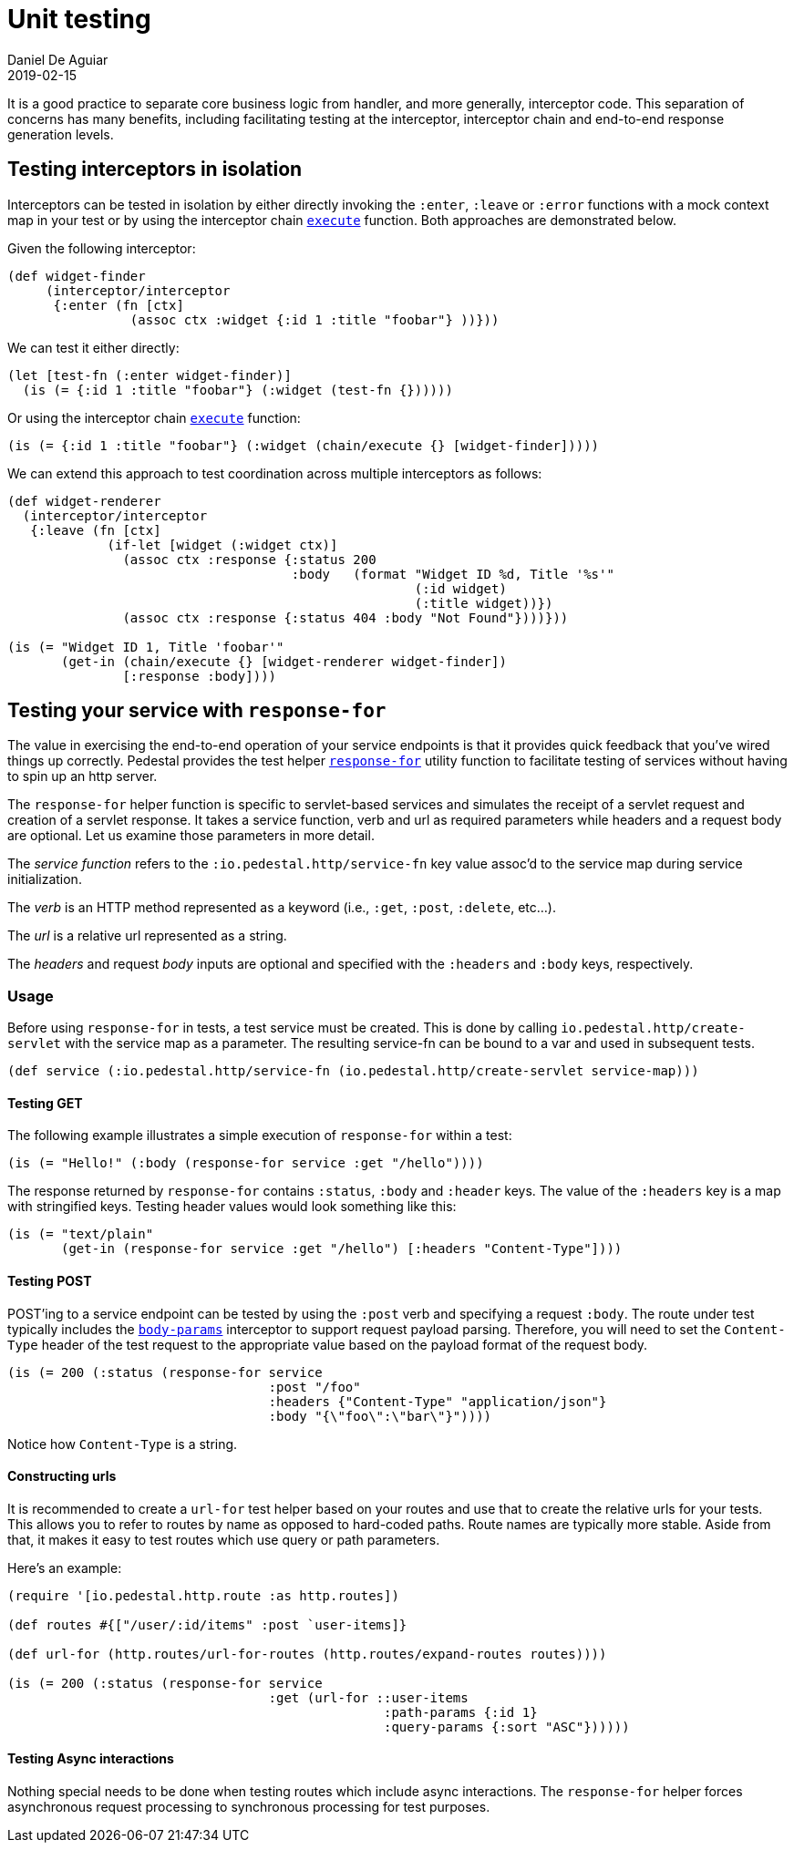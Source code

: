 = Unit testing
Daniel De Aguiar
2019-02-15
:jbake-type: page
:toc: macro
:icons: font
:section: reference

ifdef::env-github,env-browser[:outfilessuffix: .adoc]

It is a good practice to separate core business logic from handler,
and more generally, interceptor code. This separation of concerns has
many benefits, including facilitating testing at the interceptor, interceptor
chain and end-to-end response generation levels.

== Testing interceptors in isolation

Interceptors can be tested in isolation by either directly invoking the
`:enter`, `:leave` or `:error` functions with a mock context map in your test
or by using the interceptor chain
link:../api/io.pedestal.interceptor.chain.html#execute[`execute`]
function. Both approaches are demonstrated below.

Given the following interceptor:

[source,clojure]
----
(def widget-finder
     (interceptor/interceptor
      {:enter (fn [ctx]
                (assoc ctx :widget {:id 1 :title "foobar"} ))}))
----

We can test it either directly:

[source,clojure]
----
(let [test-fn (:enter widget-finder)]
  (is (= {:id 1 :title "foobar"} (:widget (test-fn {})))))
----

Or using the interceptor chain link:../api/io.pedestal.interceptor.chain.html#execute[`execute`]
function:

[source,clojure]
----
(is (= {:id 1 :title "foobar"} (:widget (chain/execute {} [widget-finder]))))
----

We can extend this approach to test coordination across multiple interceptors as follows:

[source,clojure]
----
(def widget-renderer
  (interceptor/interceptor
   {:leave (fn [ctx]
             (if-let [widget (:widget ctx)]
               (assoc ctx :response {:status 200
                                     :body   (format "Widget ID %d, Title '%s'"
                                                     (:id widget)
                                                     (:title widget))})
               (assoc ctx :response {:status 404 :body "Not Found"})))}))

(is (= "Widget ID 1, Title 'foobar'"
       (get-in (chain/execute {} [widget-renderer widget-finder])
               [:response :body])))
----


== Testing your service with `response-for`

The value in exercising the end-to-end operation of your service endpoints is
that it provides quick feedback that you've wired things up correctly. Pedestal
provides the test helper
link:../api/io.pedestal.test.html#var-response-for[`response-for`]
utility function to facilitate testing of services without having to spin up an
http server.

The `response-for` helper function is specific to servlet-based
services and simulates the receipt of a servlet request and creation
of a servlet response. It takes a service function, verb and url as
required parameters while headers and a request body are
optional. Let us examine those parameters in more detail.

The _service function_ refers to the `:io.pedestal.http/service-fn` key
value assoc'd to the service map during service initialization.

The _verb_ is an HTTP method represented as a keyword (i.e., `:get`,
`:post`, `:delete`, etc...).

The _url_ is a relative url represented as a string.

The _headers_ and request _body_ inputs are optional and specified with the
`:headers` and `:body` keys, respectively.

=== Usage

Before using `response-for` in tests, a test service must be
created. This is done by calling `io.pedestal.http/create-servlet`
with the service map as a parameter. The resulting service-fn can be
bound to a var and used in subsequent tests.

[source,clojure]
----
(def service (:io.pedestal.http/service-fn (io.pedestal.http/create-servlet service-map)))
----

==== Testing GET

The following example illustrates a simple execution of `response-for`
within a test:

[source,clojure]
----
(is (= "Hello!" (:body (response-for service :get "/hello"))))
----

The response returned by `response-for` contains `:status`, `:body`
and `:header` keys. The value of the `:headers` key is a map with
stringified keys. Testing header values would look something like
this:

[source,clojure]
----
(is (= "text/plain"
       (get-in (response-for service :get "/hello") [:headers "Content-Type"])))
----

==== Testing POST

POST'ing to a service endpoint can be tested by using the `:post` verb
and specifying a request `:body`. The route under test typically
includes the
link:../api/io.pedestal.http.body-params.html#var-body-params[`body-params`]
interceptor to support request payload parsing. Therefore, you will
need to set the `Content-Type` header of the test request to the
appropriate value based on the payload format of the request body.

[source,clojure]
----
(is (= 200 (:status (response-for service
                                  :post "/foo"
                                  :headers {"Content-Type" "application/json"}
                                  :body "{\"foo\":\"bar\"}"))))
----

Notice how `Content-Type` is a string.

==== Constructing urls

It is recommended to create a `url-for` test helper based on your routes and
use that to create the relative urls for your tests. This allows you to
refer to routes by name as opposed to hard-coded paths. Route names
are typically more stable. Aside from that, it makes it easy to test
routes which use query or path parameters.

Here's an example:

[source,clojure]
----
(require '[io.pedestal.http.route :as http.routes])

(def routes #{["/user/:id/items" :post `user-items]}

(def url-for (http.routes/url-for-routes (http.routes/expand-routes routes))))

(is (= 200 (:status (response-for service
                                  :get (url-for ::user-items
                                                 :path-params {:id 1}
                                                 :query-params {:sort "ASC"})))))
----

==== Testing Async interactions

Nothing special needs to be done when testing routes which include
async interactions. The `response-for` helper forces asynchronous
request processing to synchronous processing for test purposes.
